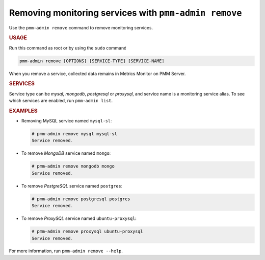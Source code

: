 .. _pmm-admin.remove:
.. _pmm-admin.rm:

######################################################
Removing monitoring services with ``pmm-admin remove``
######################################################

Use the ``pmm-admin remove`` command to remove monitoring services.

.. rubric:: USAGE

Run this command as root or by using the ``sudo`` command

.. _pmm-admin.remove.options.service:

.. code-block:: bash

   pmm-admin remove [OPTIONS] [SERVICE-TYPE] [SERVICE-NAME]

When you remove a service,
collected data remains in Metrics Monitor on PMM Server.

.. _pmm-admin.remove.services:

.. rubric:: SERVICES

Service type can be `mysql`, `mongodb`, `postgresql` or `proxysql`, and service
name is a monitoring service alias. To see which services are enabled,
run ``pmm-admin list``.

.. _pmm-admin.remove.examples:

.. rubric:: EXAMPLES

* Removing MySQL service named ``mysql-sl``:

  .. code-block:: bash

     # pmm-admin remove mysql mysql-sl
     Service removed.

* To remove *MongoDB* service named ``mongo``:

  .. code-block:: bash

     # pmm-admin remove mongodb mongo
     Service removed.

* To remove *PostgreSQL* service named ``postgres``:

  .. code-block:: bash

     # pmm-admin remove postgresql postgres
     Service removed.

* To remove *ProxySQL* service named ``ubuntu-proxysql``:

  .. code-block:: bash

     # pmm-admin remove proxysql ubuntu-proxysql
     Service removed.

For more information, run ``pmm-admin remove --help``.
